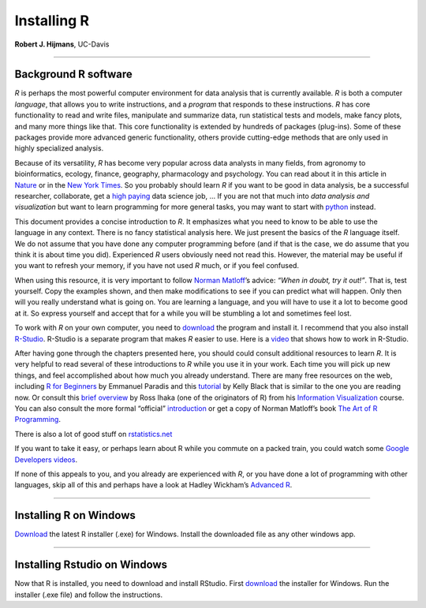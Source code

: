 Installing R
============

**Robert J. Hijmans**, UC-Davis

-------------------------------

**Background R software**
-------------------------

*R* is perhaps the most powerful computer environment for data analysis
that is currently available. *R* is both a computer *language*, that
allows you to write instructions, and a *program* that responds to these
instructions. *R* has core functionality to read and write files,
manipulate and summarize data, run statistical tests and models, make
fancy plots, and many more things like that. This core functionality is
extended by hundreds of packages (plug-ins). Some of these packages
provide more advanced generic functionality, others provide cutting-edge
methods that are only used in highly specialized analysis.

Because of its versatility, *R* has become very popular across data
analysts in many fields, from agronomy to bioinformatics, ecology,
finance, geography, pharmacology and psychology. You can read about it
in this article in
`Nature <http://www.nature.com/news/programming-tools-adventures-with-r-1.16609>`__
or in the `New York
Times <http://www.nytimes.com/2009/01/07/technology/business-computing/07program.html?pagewanted=all&_r=0>`__.
So you probably should learn *R* if you want to be good in data
analysis, be a successful researcher, collaborate, get a `high
paying <http://www.sfgate.com/technology/businessinsider/article/10-Tech-Skills-That-Will-Earn-You-Over-100-000-5193599.php>`__
data science job, … If you are not that much into *data analysis and
visualization* but want to learn programming for more general tasks, you
may want to start with `python <https://docs.python.org/2/tutorial/>`__
instead.

This document provides a concise introduction to *R*. It emphasizes what
you need to know to be able to use the language in any context. There is
no fancy statistical analysis here. We just present the basics of the
*R* language itself. We do not assume that you have done any computer
programming before (and if that is the case, we do assume that you think
it is about time you did). Experienced *R* users obviously need not read
this. However, the material may be useful if you want to refresh your
memory, if you have not used *R* much, or if you feel confused.

When using this resource, it is very important to follow `Norman
Matloff <https://www.nostarch.com/artofr.htm>`__\ ’s advice: *“When in
doubt, try it out!”*. That is, test yourself. Copy the examples shown,
and then make modifications to see if you can predict what will happen.
Only then will you really understand what is going on. You are learning
a language, and you will have to use it a lot to become good at it. So
express yourself and accept that for a while you will be stumbling a lot
and sometimes feel lost.

To work with *R* on your own computer, you need to
`download <https://cran.r-project.org/>`__ the program and install it. I
recommend that you also install `R-Studio <https://www.rstudio.com/>`__.
R-Studio is a separate program that makes *R* easier to use. Here is a
`video <https://www.youtube.com/watch?v=FIrsOBy5k58>`__ that shows how
to work in R-Studio.

After having gone through the chapters presented here, you should could
consult additional resources to learn *R*. It is very helpful to read
several of these introductions to *R* while you use it in your work.
Each time you will pick up new things, and feel accomplished about how
much you already understand. There are many free resources on the web,
including `R for
Beginners <http://cran.r-project.org/doc/contrib/Paradis-rdebuts_en.pdf>`__
by Emmanuel Paradis and this
`tutorial <http://www.cyclismo.org/tutorial/R/>`__ by Kelly Black that
is similar to the one you are reading now. Or consult this `brief
overview <https://www.stat.auckland.ac.nz/~ihaka/120/Notes/ch02.pdf>`__
by Ross Ihaka (one of the originators of R) from his `Information
Visualization <https://www.stat.auckland.ac.nz/~ihaka/120/notes.html>`__
course. You can also consult the more formal “official”
`introduction <https://cran.r-project.org/doc/manuals/r-release/R-intro.pdf>`__
or get a copy of Norman Matloff’s book `The Art of R
Programming <http://www.nostarch.com/artofr.htm>`__.

There is also a lot of good stuff on
`rstatistics.net <http://rstatistics.net/>`__

If you want to take it easy, or perhaps learn about R while you commute
on a packed train, you could watch some `Google Developers
videos <http://www.youtube.com/playlist?list=PLOU2XLYxmsIK9qQfztXeybpHvru-TrqAP>`__.

If none of this appeals to you, and you already are experienced with
*R*, or you have done a lot of programming with other languages, skip
all of this and perhaps have a look at Hadley Wickham’s `Advanced
R <http://adv-r.had.co.nz/>`__.

--------------

**Installing R on Windows**
---------------------------

`Download <https://cran.r-project.org/bin/windows/base/>`__ the latest R
installer (.exe) for Windows. Install the downloaded file as any other
windows app.

--------------

**Installing Rstudio on Windows**
---------------------------------

Now that R is installed, you need to download and install RStudio. First
`download <https://www.rstudio.com/products/rstudio/download/#download>`__
the installer for Windows. Run the installer (.exe file) and follow the
instructions.
